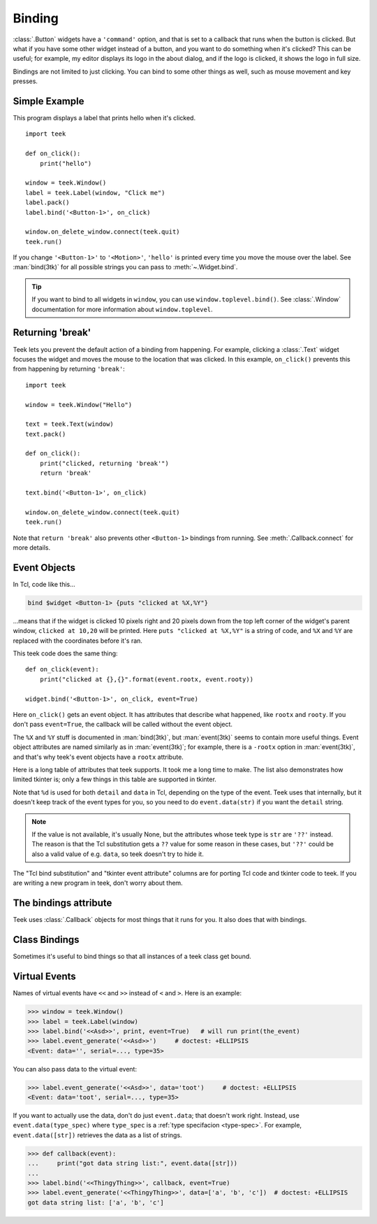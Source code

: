 .. _binding:

Binding
=======

:class:`.Button` widgets have a ``'command'`` option, and that is set to a
callback that runs when the button is clicked. But what if you have some other
widget instead of a button, and you want to do something when it's clicked?
This can be useful; for example, my editor displays its logo in the about
dialog, and if the logo is clicked, it shows the logo in full size.

Bindings are not limited to just clicking. You can bind to some other things as
well, such as mouse movement and key presses.


Simple Example
--------------

This program displays a label that prints hello when it's clicked.
::

    import teek

    def on_click():
        print("hello")

    window = teek.Window()
    label = teek.Label(window, "Click me")
    label.pack()
    label.bind('<Button-1>', on_click)

    window.on_delete_window.connect(teek.quit)
    teek.run()

If you change ``'<Button-1>'`` to ``'<Motion>'``, ``'hello'`` is printed every
time you move the mouse over the label. See :man:`bind(3tk)` for all possible
strings you can pass to :meth:`~.Widget.bind`.

.. tip::
    If you want to bind to all widgets in ``window``, you can use
    ``window.toplevel.bind()``. See :class:`.Window` documentation for more
    information about ``window.toplevel``.


.. _binding-break:

Returning 'break'
-----------------

Teek lets you prevent the default action of a binding from happening. For
example, clicking a :class:`.Text` widget focuses the widget and moves the
mouse to the location that was clicked. In this example, ``on_click()``
prevents this from happening by returning ``'break'``::

    import teek

    window = teek.Window("Hello")

    text = teek.Text(window)
    text.pack()

    def on_click():
        print("clicked, returning 'break'")
        return 'break'

    text.bind('<Button-1>', on_click)

    window.on_delete_window.connect(teek.quit)
    teek.run()

Note that ``return 'break'`` also prevents other ``<Button-1>`` bindings from
running. See :meth:`.Callback.connect` for more details.


Event Objects
-------------

In Tcl, code like this...

.. code-block:: tcl

    bind $widget <Button-1> {puts "clicked at %X,%Y"}

...means that if the widget is clicked 10 pixels right and 20 pixels down from
the top left corner of the widget's parent window, ``clicked at 10,20`` will be
printed. Here ``puts "clicked at %X,%Y"`` is a string of code, and ``%X`` and
``%Y`` are replaced with the coordinates before it's ran.

This teek code does the same thing::

    def on_click(event):
        print("clicked at {},{}".format(event.rootx, event.rooty))

    widget.bind('<Button-1>', on_click, event=True)

Here ``on_click()`` gets an event object. It has attributes that describe what
happened, like ``rootx`` and ``rooty``. If you don't pass ``event=True``, the
callback will be called without the event object.

The ``%X`` and ``%Y`` stuff is documented in :man:`bind(3tk)`, but
:man:`event(3tk)` seems to contain more useful things. Event object attributes
are named similarly as in :man:`event(3tk)`; for example, there is a ``-rootx``
option in :man:`event(3tk)`, and that's why teek's event objects have a
``rootx`` attribute.

Here is a long table of attributes that teek supports. It took me a long
time to make. The list also demonstrates how limited tkinter is; only a few
things in this table are supported in tkinter.

.. |br| raw:: html

    <br>

+-----------------------------------------------------------------------+---------------------------+---------------------------------------+---------------------------------------+
| Name in :man:`event(3tk)` and |br| teek event attribute            | Type in teek           | Tkinter event |br| attribute, if any  | Tcl substitution |br| :man:`bind(3tk)`|
+=======================================================================+===========================+=======================================+=======================================+
| ``above``                                                             | ``int``                   |                                       | ``%a``                                |
+-----------------------------------------------------------------------+---------------------------+---------------------------------------+---------------------------------------+
| ``borderwidth``                                                       | ``int``                   |                                       | ``%B``                                |
+-----------------------------------------------------------------------+---------------------------+---------------------------------------+---------------------------------------+
| ``button``                                                            | ``int``                   | ``num``                               | ``%b``                                |
+-----------------------------------------------------------------------+---------------------------+---------------------------------------+---------------------------------------+
| not in :man:`event(3tk)` |br| ``char`` in teek                     | ``str``                   | ``char``                              | ``%A``                                |
+-----------------------------------------------------------------------+---------------------------+---------------------------------------+---------------------------------------+
| ``count``                                                             | ``int``                   |                                       | ``%c``                                |
+-----------------------------------------------------------------------+---------------------------+---------------------------------------+---------------------------------------+
| ``data``                                                              | see :ref:`virtual-event`  |                                       | ``%d``                                |
+-----------------------------------------------------------------------+---------------------------+---------------------------------------+---------------------------------------+
| ``detail`` in :man:`event(3tk)` |br| ``event.data(str)`` in teek   | ``str``                   |                                       | ``%d``                                |
+-----------------------------------------------------------------------+---------------------------+---------------------------------------+---------------------------------------+
| ``delta``                                                             | ``int``                   | ``delta``                             | ``%D``                                |
+-----------------------------------------------------------------------+---------------------------+---------------------------------------+---------------------------------------+
| ``focus``                                                             | ``bool``                  | ``focus``                             | ``%f``                                |
+-----------------------------------------------------------------------+---------------------------+---------------------------------------+---------------------------------------+
| ``height``                                                            | ``int``                   | ``height``                            | ``%h``                                |
+-----------------------------------------------------------------------+---------------------------+---------------------------------------+---------------------------------------+
| not in :man:`event(3tk)` |br| ``i_window`` in teek                 | ``int``                   |                                       | ``%i``                                |
+-----------------------------------------------------------------------+---------------------------+---------------------------------------+---------------------------------------+
| ``keycode``                                                           | ``int``                   | ``keycode``                           | ``%k``                                |
+-----------------------------------------------------------------------+---------------------------+---------------------------------------+---------------------------------------+
| ``keysym``                                                            | ``str``                   | ``keysym``                            | ``%K``                                |
+-----------------------------------------------------------------------+---------------------------+---------------------------------------+---------------------------------------+
| not in :man:`event(3tk)` |br| ``keysym_num`` in teek               | ``int``                   | ``keysym_num``                        | ``%N``                                |
+-----------------------------------------------------------------------+---------------------------+---------------------------------------+---------------------------------------+
| ``mode``                                                              | ``str``                   |                                       | ``%m``                                |
+-----------------------------------------------------------------------+---------------------------+---------------------------------------+---------------------------------------+
| ``override``                                                          | ``bool``                  |                                       | ``%o``                                |
+-----------------------------------------------------------------------+---------------------------+---------------------------------------+---------------------------------------+
| ``place``                                                             | ``str``                   |                                       | ``%p``                                |
+-----------------------------------------------------------------------+---------------------------+---------------------------------------+---------------------------------------+
| not in :man:`event(3tk)` |br| ``property_name`` in teek            | ``str``                   |                                       | ``%P``                                |
+-----------------------------------------------------------------------+---------------------------+---------------------------------------+---------------------------------------+
| ``root``                                                              | ``int``                   |                                       | ``%R``                                |
+-----------------------------------------------------------------------+---------------------------+---------------------------------------+---------------------------------------+
| ``rootx``                                                             | ``int``                   | ``x_root``                            | ``%X``                                |
+-----------------------------------------------------------------------+---------------------------+---------------------------------------+---------------------------------------+
| ``rooty``                                                             | ``int``                   | ``y_root``                            | ``%Y``                                |
+-----------------------------------------------------------------------+---------------------------+---------------------------------------+---------------------------------------+
| ``sendevent``                                                         | ``bool``                  | ``send_event``                        | ``%E``                                |
+-----------------------------------------------------------------------+---------------------------+---------------------------------------+---------------------------------------+
| ``serial``                                                            | ``int``                   | ``serial``                            | ``%#``                                |
+-----------------------------------------------------------------------+---------------------------+---------------------------------------+---------------------------------------+
| ``state``                                                             | ``str``                   | ``state``                             | ``%s``                                |
+-----------------------------------------------------------------------+---------------------------+---------------------------------------+---------------------------------------+
| ``subwindow``                                                         | ``int``                   |                                       | ``%S``                                |
+-----------------------------------------------------------------------+---------------------------+---------------------------------------+---------------------------------------+
| ``time``                                                              | ``int``                   | ``time``                              | ``%t``                                |
+-----------------------------------------------------------------------+---------------------------+---------------------------------------+---------------------------------------+
| not in :man:`event(3tk)` |br| ``type`` in teek                     | ``int``                   | ``type``                              | ``%T``                                |
+-----------------------------------------------------------------------+---------------------------+---------------------------------------+---------------------------------------+
| not in :man:`event(3tk)` |br| ``widget`` in teek                   | :class:`.Widget`          | ``widget``                            | ``%W``                                |
+-----------------------------------------------------------------------+---------------------------+---------------------------------------+---------------------------------------+
| ``width``                                                             | ``int``                   | ``width``                             | ``%w``                                |
+-----------------------------------------------------------------------+---------------------------+---------------------------------------+---------------------------------------+
| ``x``                                                                 | ``int``                   | ``x``                                 | ``%x``                                |
+-----------------------------------------------------------------------+---------------------------+---------------------------------------+---------------------------------------+
| ``y``                                                                 | ``int``                   | ``y``                                 | ``%y``                                |
+-----------------------------------------------------------------------+---------------------------+---------------------------------------+---------------------------------------+

Note that ``%d`` is used for both ``detail`` and ``data`` in Tcl, depending on
the type of the event. Teek uses that internally, but it doesn't keep track
of the event types for you, so you need to do ``event.data(str)`` if you want
the ``detail`` string.

.. note::
    If the value is not available, it's usually None, but the attributes whose
    teek type is ``str`` are ``'??'`` instead. The reason is that the Tcl
    substitution gets a ``??`` value for some reason in these cases, but
    ``'??'`` could be also a valid value of e.g. ``data``, so teek doesn't
    try to hide it.

The "Tcl bind substitution" and "tkinter event attribute" columns are for
porting Tcl code and tkinter code to teek. If you are writing a new program
in teek, don't worry about them.


The bindings attribute
----------------------

Teek uses :class:`.Callback` objects for most things that it runs for you.
It also does that with bindings.

.. attribute:: teek.Widget.bindings

    A dictionary-like object of the widget's bindings with string keys and
    :class:`.Callback` values.

    Some binding sequences are equivalent in Tk. For example,
    ``<ButtonPress-1>``, ``<Button-1>`` and ``<1>`` all mean the same thing,
    and looking up those strings from a widget's ``bindings`` is guaranteed
    to give the same :class:`.Callback` object.

.. method:: teek.Widget.bind(sequence, func, *, event=False)

    For convenience, ``widget.bind(sequence, func, event=True)`` does
    ``widget.bindings[sequence].connect(func)``. Note that this does not
    discard old bindings, so calling this repeatedly will result in multiple
    functions being bound at the same time (unlike in tkinter, see
    :ref:`tkinter-binding` in the tkinter porting tutorial).

    If ``event=True`` is not given, ``widget.bindings[sequence]`` is
    connected to a new function that calls ``func`` with no arguments,
    ignoring the event object.


Class Bindings
--------------

Sometimes it's useful to bind things so that all instances of a teek class
get bound.

.. attribute:: teek.Widget.class_bindings
.. method:: teek.Widget.bind_class(sequence, func, *, event=False)

    These are like :attr:`~.Widget.bindings` and :meth:`~.Widget.bind`, but for
    binding all instances of a class. Call ``teek.Widget.bind_class()`` to
    bind all widgets in the whole program, or e.g. ``teek.Text.bind_class()``
    to bind all text widgets. This works both for widgets that have been
    already created and for widgets that will be created after the
    ``bind_class()`` call.

    .. note::
        This does not work well for classes that inherit from teek's widget
        classes. For example, if you have a class like this...
        ::

            class MyText(teek.Text):
                pass

        ...then ``MyText.bind_class`` and ``MyText.class_bindings`` are no
        different from ``teek.Text.bind_class`` and ``teek.Text.class_bindings``.
        This is because ``class_bindings`` and ``bind_class()`` use the
        :attr:`~.Widget.tk_class_name` attribute.


.. _virtual-event:

Virtual Events
--------------

Names of virtual events have ``<<`` and ``>>`` instead of ``<`` and ``>``. Here
is an example:

>>> window = teek.Window()
>>> label = teek.Label(window)
>>> label.bind('<<Asd>>', print, event=True)   # will run print(the_event)
>>> label.event_generate('<<Asd>>')     # doctest: +ELLIPSIS
<Event: data='', serial=..., type=35>

You can also pass data to the virtual event:

>>> label.event_generate('<<Asd>>', data='toot')     # doctest: +ELLIPSIS
<Event: data='toot', serial=..., type=35>

If you want to actually use the data, don't do just ``event.data``; that
doesn't work right. Instead, use ``event.data(type_spec)`` where ``type_spec``
is a :ref:`type specifacion <type-spec>`. For example, ``event.data([str])``
retrieves the data as a list of strings.

>>> def callback(event):
...     print("got data string list:", event.data([str]))
...
>>> label.bind('<<ThingyThing>>', callback, event=True)
>>> label.event_generate('<<ThingyThing>>', data=['a', 'b', 'c'])  # doctest: +ELLIPSIS
got data string list: ['a', 'b', 'c']

.. automethod:: teek.Widget.event_generate
